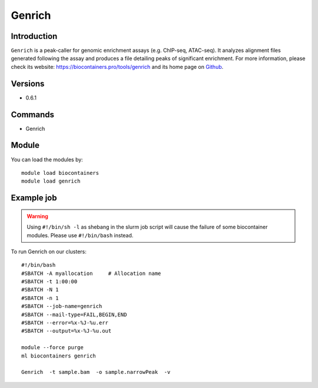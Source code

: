 .. _backbone-label:

Genrich
==============================

Introduction
~~~~~~~~
``Genrich`` is a peak-caller for genomic enrichment assays (e.g. ChIP-seq, ATAC-seq). It analyzes alignment files generated following the assay and produces a file detailing peaks of significant enrichment. For more information, please check its website: https://biocontainers.pro/tools/genrich and its home page on `Github`_.

Versions
~~~~~~~~
- 0.6.1

Commands
~~~~~~~
- Genrich

Module
~~~~~~~~
You can load the modules by::
    
    module load biocontainers
    module load genrich

Example job
~~~~~
.. warning::
    Using ``#!/bin/sh -l`` as shebang in the slurm job script will cause the failure of some biocontainer modules. Please use ``#!/bin/bash`` instead.

To run Genrich on our clusters::

    #!/bin/bash
    #SBATCH -A myallocation     # Allocation name 
    #SBATCH -t 1:00:00
    #SBATCH -N 1
    #SBATCH -n 1
    #SBATCH --job-name=genrich
    #SBATCH --mail-type=FAIL,BEGIN,END
    #SBATCH --error=%x-%J-%u.err
    #SBATCH --output=%x-%J-%u.out

    module --force purge
    ml biocontainers genrich

    Genrich  -t sample.bam  -o sample.narrowPeak  -v
.. _Github: https://github.com/jsh58/Genrich
